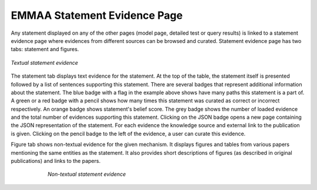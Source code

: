 .. _statement_evidence:

EMMAA Statement Evidence Page
=============================

Any statement displayed on any of the other pages (model page, detailed test or
query results) is linked to a statement evidence page where evidences from
different sources can be browsed and curated. Statement evidence page has two
tabs: statement and figures.

.. figure:: ../_static/images/stmt_evidence.png
  :align: center
  :figwidth: 100 %

  *Textual statement evidence*

The statement tab displays text evidence for the statement.
At the top of the table, the statement itself is presented followed by a list
of sentences supporting this statement. There are several badges that represent
additional information about the statement. The blue badge with a flag in the example
above shows have many paths this statement is a part of. A green or a red badge with
a pencil shows how many times this statement was curated as correct or incorrect
respectively.  An orange badge shows statement's belief score.
The grey badge shows the number of loaded evidence and the total
number of evidences supporting this statement. Clicking on the JSON badge opens a
new page containing the JSON representation of the statement. For each evidence the
knowledge source and external link to the publication is given.
Clicking on the pencil badge to the left of the evidence, a user can curate
this evidence.

Figure tab shows non-textual evidence for the given mechanism. It displays
figures and tables from various papers mentioning the same entities as the
statement. It also provides short descriptions of figures (as described in
original publications) and links to the papers.

.. figure:: ../_static/images/stmt_figures.png
  :align: center
  :figwidth: 75 %

  *Non-textual statement evidence*